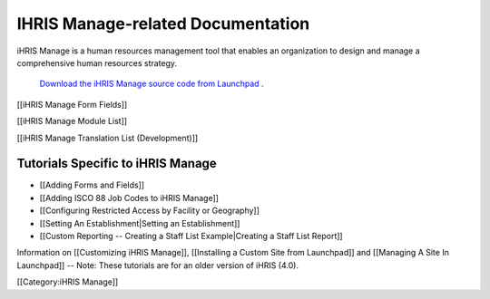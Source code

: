 IHRIS Manage-related Documentation
==================================

iHRIS Manage is a human resources management tool that enables an organization to design and manage a comprehensive human resources strategy.

 `Download the iHRIS Manage source code from Launchpad <https://launchpad.net/ihris-manage>`_ .

[[iHRIS Manage Form Fields]]

[[iHRIS Manage Module List]]

[[iHRIS Manage Translation List (Development)]]


Tutorials Specific to iHRIS Manage
^^^^^^^^^^^^^^^^^^^^^^^^^^^^^^^^^^



* [[Adding Forms and Fields]]
* [[Adding ISCO 88 Job Codes to iHRIS Manage]]
* [[Configuring Restricted Access by Facility or Geography]]
* [[Setting An Establishment|Setting an Establishment]]
* [[Custom Reporting -- Creating a Staff List Example|Creating a Staff List Report]]

Information on [[Customizing iHRIS Manage]], [[Installing a Custom Site from Launchpad]] and [[Managing A Site In Launchpad]] -- Note: These tutorials are for an older version of iHRIS (4.0).

[[Category:iHRIS Manage]]
